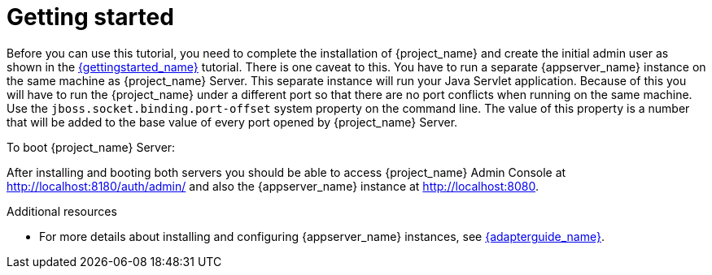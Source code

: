 [[_getting_started_overview]]
= Getting started

Before you can use this tutorial, you need to complete the installation of {project_name} and create the initial admin user as shown in the link:{gettingstarted_link}[{gettingstarted_name}] tutorial.
There is one caveat to this. You have to run a separate {appserver_name} instance on the same machine as {project_name} Server. This separate instance will run your Java Servlet application. Because of this you will have to run the {project_name} under a different port so that there are no port conflicts when running on the same machine. Use the `jboss.socket.binding.port-offset` system property on the command line. The value of this property is a number that will be added to the base value of every port opened by {project_name} Server.

To boot {project_name} Server:

ifeval::["{kc_dist}" == "quarkus"]
.Linux/Unix
[source]
----
$ .../bin/kc.sh start-dev --http-port 8180
----

.Windows
[source]
----
> ...\bin\kc.bat start-dev --http-port 8180
----
endif::[]

ifeval::["{kc_dist}" == "wildfly"]
.Linux/Unix
[source]
----
$ .../bin/standalone.sh -Djboss.socket.binding.port-offset=100
----

.Windows
[source]
----
> ...\bin\standalone.bat -Djboss.socket.binding.port-offset=100
----
endif::[]

After installing and booting both servers you should be able to access {project_name} Admin Console at http://localhost:8180/auth/admin/ and also the {appserver_name} instance at
http://localhost:8080.

[role="_additional-resources"]
.Additional resources
* For more details about installing and configuring {appserver_name} instances, see link:{adapterguide_link}[{adapterguide_name}].
